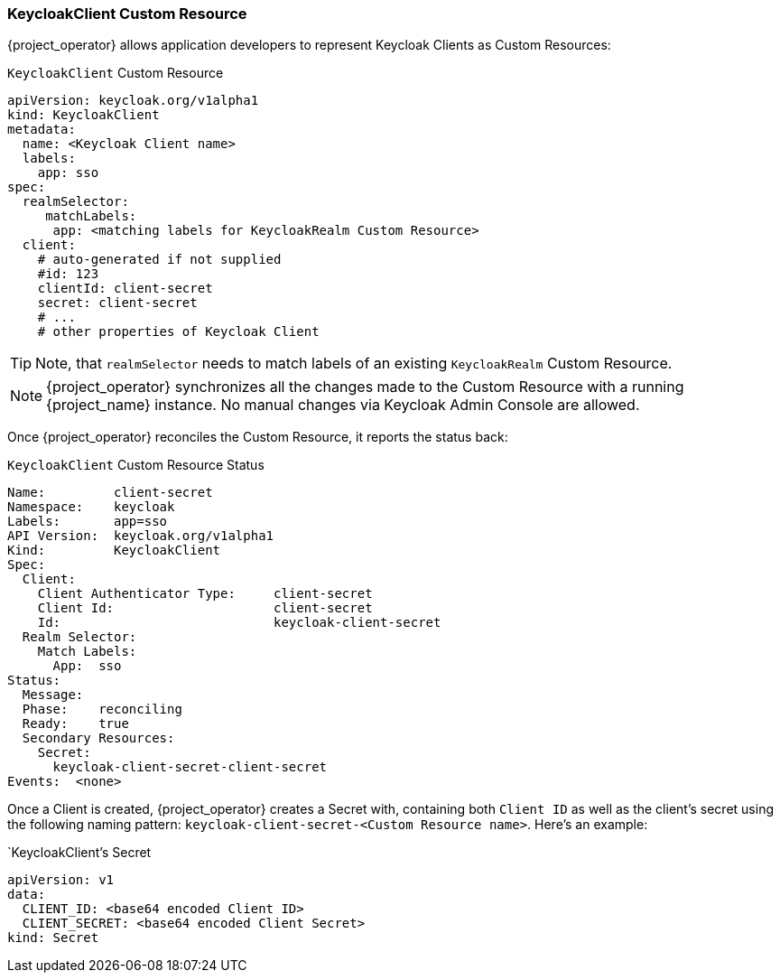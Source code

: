 
=== KeycloakClient Custom Resource

{project_operator} allows application developers to represent Keycloak Clients as Custom Resources:

.`KeycloakClient` Custom Resource
```yaml
apiVersion: keycloak.org/v1alpha1
kind: KeycloakClient
metadata:
  name: <Keycloak Client name>
  labels:
    app: sso
spec:
  realmSelector:
     matchLabels:
      app: <matching labels for KeycloakRealm Custom Resource>
  client:
    # auto-generated if not supplied
    #id: 123
    clientId: client-secret
    secret: client-secret
    # ...
    # other properties of Keycloak Client
```

TIP: Note, that `realmSelector` needs to match labels of an existing `KeycloakRealm` Custom Resource.

NOTE: {project_operator} synchronizes all the changes made to the Custom Resource with a running {project_name} instance. No manual changes via Keycloak Admin Console are allowed.

Once {project_operator} reconciles the Custom Resource, it reports the status back:

.`KeycloakClient` Custom Resource Status
```yaml
Name:         client-secret
Namespace:    keycloak
Labels:       app=sso
API Version:  keycloak.org/v1alpha1
Kind:         KeycloakClient
Spec:
  Client:
    Client Authenticator Type:     client-secret
    Client Id:                     client-secret
    Id:                            keycloak-client-secret
  Realm Selector:
    Match Labels:
      App:  sso
Status:
  Message:
  Phase:    reconciling
  Ready:    true
  Secondary Resources:
    Secret:
      keycloak-client-secret-client-secret
Events:  <none>
```

Once a Client is created, {project_operator} creates a Secret with, containing both `Client ID` as well as the client's secret using the following naming pattern: `keycloak-client-secret-<Custom Resource name>`. Here's an example:

.`KeycloakClient`'s Secret
```
apiVersion: v1
data:
  CLIENT_ID: <base64 encoded Client ID>
  CLIENT_SECRET: <base64 encoded Client Secret>
kind: Secret
```
